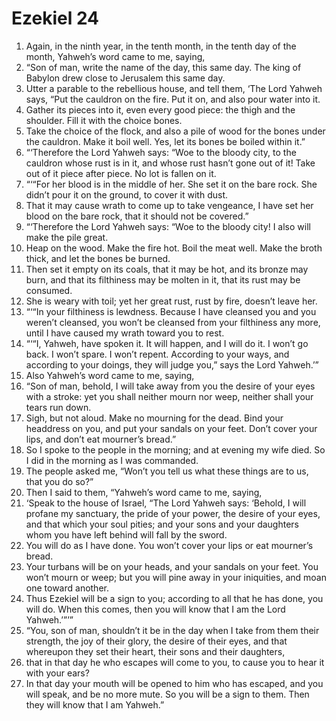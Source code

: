 ﻿
* Ezekiel 24
1. Again, in the ninth year, in the tenth month, in the tenth day of the month, Yahweh’s word came to me, saying, 
2. “Son of man, write the name of the day, this same day. The king of Babylon drew close to Jerusalem this same day. 
3. Utter a parable to the rebellious house, and tell them, ‘The Lord Yahweh says, “Put the cauldron on the fire. Put it on, and also pour water into it. 
4. Gather its pieces into it, even every good piece: the thigh and the shoulder. Fill it with the choice bones. 
5. Take the choice of the flock, and also a pile of wood for the bones under the cauldron. Make it boil well. Yes, let its bones be boiled within it.” 
6. “‘Therefore the Lord Yahweh says: “Woe to the bloody city, to the cauldron whose rust is in it, and whose rust hasn’t gone out of it! Take out of it piece after piece. No lot is fallen on it. 
7. “‘“For her blood is in the middle of her. She set it on the bare rock. She didn’t pour it on the ground, to cover it with dust. 
8. That it may cause wrath to come up to take vengeance, I have set her blood on the bare rock, that it should not be covered.” 
9. “‘Therefore the Lord Yahweh says: “Woe to the bloody city! I also will make the pile great. 
10. Heap on the wood. Make the fire hot. Boil the meat well. Make the broth thick, and let the bones be burned. 
11. Then set it empty on its coals, that it may be hot, and its bronze may burn, and that its filthiness may be molten in it, that its rust may be consumed. 
12. She is weary with toil; yet her great rust, rust by fire, doesn’t leave her. 
13. “‘“In your filthiness is lewdness. Because I have cleansed you and you weren’t cleansed, you won’t be cleansed from your filthiness any more, until I have caused my wrath toward you to rest. 
14. “‘“I, Yahweh, have spoken it. It will happen, and I will do it. I won’t go back. I won’t spare. I won’t repent. According to your ways, and according to your doings, they will judge you,” says the Lord Yahweh.’” 
15. Also Yahweh’s word came to me, saying, 
16. “Son of man, behold, I will take away from you the desire of your eyes with a stroke: yet you shall neither mourn nor weep, neither shall your tears run down. 
17. Sigh, but not aloud. Make no mourning for the dead. Bind your headdress on you, and put your sandals on your feet. Don’t cover your lips, and don’t eat mourner’s bread.” 
18. So I spoke to the people in the morning; and at evening my wife died. So I did in the morning as I was commanded. 
19. The people asked me, “Won’t you tell us what these things are to us, that you do so?” 
20. Then I said to them, “Yahweh’s word came to me, saying, 
21. ‘Speak to the house of Israel, “The Lord Yahweh says: ‘Behold, I will profane my sanctuary, the pride of your power, the desire of your eyes, and that which your soul pities; and your sons and your daughters whom you have left behind will fall by the sword. 
22. You will do as I have done. You won’t cover your lips or eat mourner’s bread. 
23. Your turbans will be on your heads, and your sandals on your feet. You won’t mourn or weep; but you will pine away in your iniquities, and moan one toward another. 
24. Thus Ezekiel will be a sign to you; according to all that he has done, you will do. When this comes, then you will know that I am the Lord Yahweh.’”’” 
25. “You, son of man, shouldn’t it be in the day when I take from them their strength, the joy of their glory, the desire of their eyes, and that whereupon they set their heart, their sons and their daughters, 
26. that in that day he who escapes will come to you, to cause you to hear it with your ears? 
27. In that day your mouth will be opened to him who has escaped, and you will speak, and be no more mute. So you will be a sign to them. Then they will know that I am Yahweh.” 
